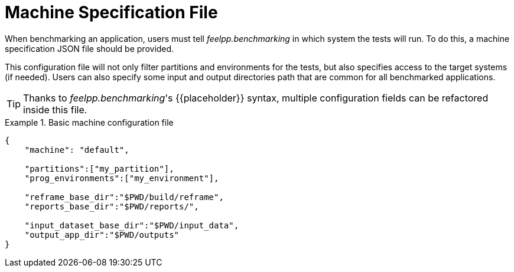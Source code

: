= Machine Specification File

When benchmarking an application, users must tell _feelpp.benchmarking_ in which system the tests will run. To do this, a machine specification JSON file should be provided.

This configuration file will not only filter partitions and environments for the tests, but also specifies access to the target systems (if needed). Users can also specify some input and output directories path that are common for all benchmarked applications.

[TIP]
====
Thanks to _feelpp.benchmarking_'s {{placeholder}} syntax, multiple configuration fields can be refactored inside this file.
====

.Basic machine configuration file
====
[source,json]
----
{
    "machine": "default",

    "partitions":["my_partition"],
    "prog_environments":["my_environment"],

    "reframe_base_dir":"$PWD/build/reframe",
    "reports_base_dir":"$PWD/reports/",

    "input_dataset_base_dir":"$PWD/input_data",
    "output_app_dir":"$PWD/outputs"
}
----
====